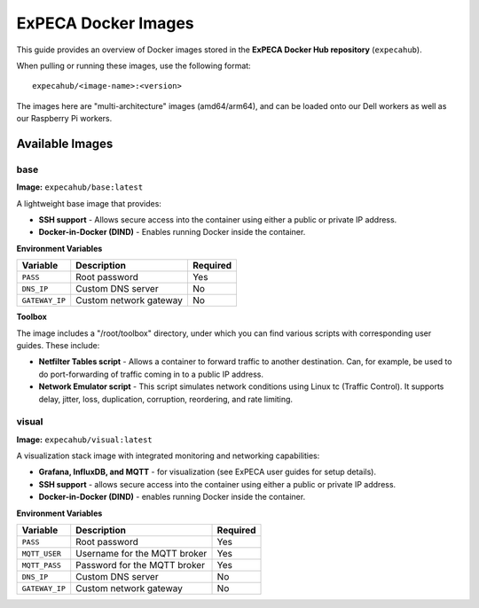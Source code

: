 .. _images:

====================
ExPECA Docker Images
====================

This guide provides an overview of Docker images stored in the **ExPECA Docker Hub repository** (``expecahub``).

When pulling or running these images, use the following format::

   expecahub/<image-name>:<version>

The images here are "multi-architecture" images (amd64/arm64), and can be loaded onto our Dell workers as well as our Raspberry Pi workers.

-----------------
Available Images
-----------------

base
----

**Image:** ``expecahub/base:latest``

A lightweight base image that provides:

- **SSH support** - Allows secure access into the container using either a public or private IP address.
- **Docker-in-Docker (DIND)** - Enables running Docker inside the container.

**Environment Variables**

+----------------+------------------------+----------+
| Variable       | Description            | Required |
+================+========================+==========+
| ``PASS``       | Root password          | Yes      |
+----------------+------------------------+----------+
| ``DNS_IP``     | Custom DNS server      | No       |
+----------------+------------------------+----------+
| ``GATEWAY_IP`` | Custom network gateway | No       |
+----------------+------------------------+----------+

**Toolbox**

The image includes a "/root/toolbox" directory, under which you can find various scripts with corresponding user guides. These include:

- **Netfilter Tables script** - Allows a container to forward traffic to another destination. Can, for example,
  be used to do port-forwarding of traffic coming in to a public IP address. 
- **Network Emulator script** - This script simulates network conditions using Linux tc (Traffic Control). 
  It supports delay, jitter, loss, duplication, corruption, reordering, and rate limiting.


visual
------

**Image:** ``expecahub/visual:latest``

A visualization stack image with integrated monitoring and networking capabilities:

- **Grafana, InfluxDB, and MQTT** - for visualization (see ExPECA user guides for setup details).
- **SSH support** - allows secure access into the container using either a public or private IP address.
- **Docker-in-Docker (DIND)** - enables running Docker inside the container.

**Environment Variables**

+---------------+--------------------------------+----------+
| Variable      | Description                    | Required |
+===============+================================+==========+
| ``PASS``      | Root password                  | Yes      |
+---------------+--------------------------------+----------+
| ``MQTT_USER`` | Username for the MQTT broker   | Yes      |
+---------------+--------------------------------+----------+
| ``MQTT_PASS`` | Password for the MQTT broker   | Yes      |
+---------------+--------------------------------+----------+
| ``DNS_IP``    | Custom DNS server              | No       |
+---------------+--------------------------------+----------+
| ``GATEWAY_IP``| Custom network gateway         | No       |
+---------------+--------------------------------+----------+

